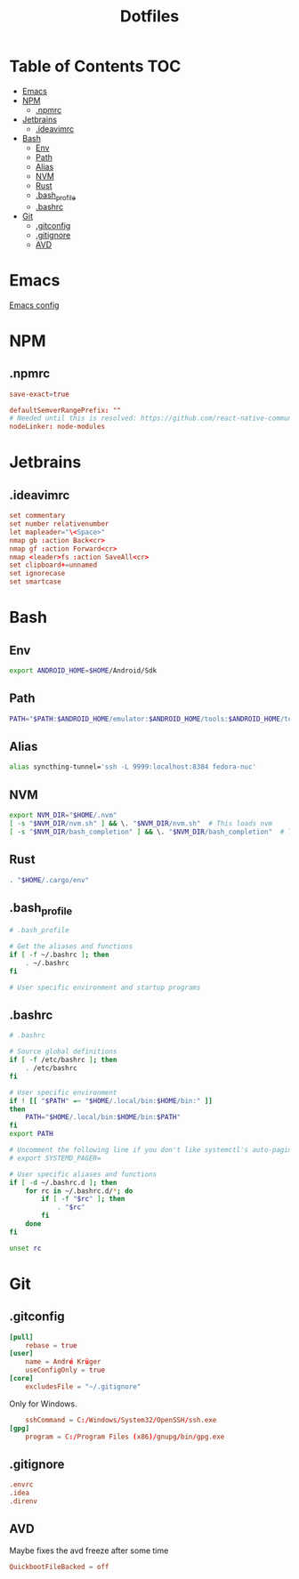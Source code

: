 #+PROPERTY: header-args :padline no :mkdirp yes
#+OPTIONS: toc:2
#+TITLE: Dotfiles
* Table of Contents :TOC:
- [[#emacs][Emacs]]
- [[#npm][NPM]]
  - [[#npmrc][.npmrc]]
- [[#jetbrains][Jetbrains]]
  - [[#ideavimrc][.ideavimrc]]
- [[#bash][Bash]]
  - [[#env][Env]]
  - [[#path][Path]]
  - [[#alias][Alias]]
  - [[#nvm][NVM]]
  - [[#rust][Rust]]
  - [[#bash_profile][.bash_profile]]
  - [[#bashrc][.bashrc]]
- [[#git][Git]]
  - [[#gitconfig][.gitconfig]]
  - [[#gitignore][.gitignore]]
  - [[#avd][AVD]]

* Emacs
[[file:.doom.d/config.org][Emacs config]]
* NPM
** .npmrc
#+BEGIN_SRC conf :tangle (to ".npmrc")
save-exact=true
#+END_SRC
#+BEGIN_SRC conf :tangle (to ".yarnrc.yml")
defaultSemverRangePrefix: ""
# Needed until this is resolved: https://github.com/react-native-community/cli/issues/27
nodeLinker: node-modules
#+END_SRC
* Jetbrains
** .ideavimrc
#+BEGIN_SRC conf :tangle (to ".ideavimrc" IS-LINUX)
set commentary
set number relativenumber
let mapleader="\<Space>"
nmap gb :action Back<cr>
nmap gf :action Forward<cr>
nmap <leader>fs :action SaveAll<cr>
set clipboard+=unnamed
set ignorecase
set smartcase
#+END_SRC
* Bash
** Env
#+BEGIN_SRC sh :tangle (to ".bashrc.d/0-env.sh" IS-LINUX)
export ANDROID_HOME=$HOME/Android/Sdk
#+END_SRC
** Path
#+BEGIN_SRC sh :tangle (to ".bashrc.d/1-path.sh" IS-LINUX)
PATH="$PATH:$ANDROID_HOME/emulator:$ANDROID_HOME/tools:$ANDROID_HOME/tools/bin:$ANDROID_HOME/platform-tools"
#+END_SRC
** Alias
#+BEGIN_SRC sh :tangle (to ".bashrc.d/2-alias.sh" IS-LINUX)
alias syncthing-tunnel='ssh -L 9999:localhost:8384 fedora-nuc'
#+END_SRC
** NVM
#+BEGIN_SRC sh :tangle (to ".bashrc.d/3-nvm.sh" IS-LINUX)
export NVM_DIR="$HOME/.nvm"
[ -s "$NVM_DIR/nvm.sh" ] && \. "$NVM_DIR/nvm.sh"  # This loads nvm
[ -s "$NVM_DIR/bash_completion" ] && \. "$NVM_DIR/bash_completion"  # This loads nvm bash_completion
#+END_SRC
** Rust
#+BEGIN_SRC sh :tangle (to ".bashrc.d/4-rust.sh" IS-LINUX)
. "$HOME/.cargo/env"
#+END_SRC
** .bash_profile
#+BEGIN_SRC sh :tangle (to ".bash_profile" IS-LINUX)
# .bash_profile

# Get the aliases and functions
if [ -f ~/.bashrc ]; then
	. ~/.bashrc
fi

# User specific environment and startup programs
#+END_SRC
** .bashrc
#+BEGIN_SRC sh :tangle (to ".bashrc" IS-LINUX)
# .bashrc

# Source global definitions
if [ -f /etc/bashrc ]; then
	. /etc/bashrc
fi

# User specific environment
if ! [[ "$PATH" =~ "$HOME/.local/bin:$HOME/bin:" ]]
then
    PATH="$HOME/.local/bin:$HOME/bin:$PATH"
fi
export PATH

# Uncomment the following line if you don't like systemctl's auto-paging feature:
# export SYSTEMD_PAGER=

# User specific aliases and functions
if [ -d ~/.bashrc.d ]; then
	for rc in ~/.bashrc.d/*; do
		if [ -f "$rc" ]; then
			. "$rc"
		fi
	done
fi

unset rc
#+END_SRC
* Git
** .gitconfig
#+BEGIN_SRC conf :tangle (to ".gitconfig")
[pull]
    rebase = true
[user]
    name = André Krüger
    useConfigOnly = true
[core]
    excludesFile = "~/.gitignore"
#+END_SRC
Only for Windows.
#+BEGIN_SRC conf :tangle (to ".gitconfig" IS-WINDOWS)
    sshCommand = C:/Windows/System32/OpenSSH/ssh.exe
[gpg]
    program = C:/Program Files (x86)/gnupg/bin/gpg.exe
#+END_SRC
** .gitignore
#+BEGIN_SRC conf :tangle (to ".gitignore")
.envrc
.idea
.direnv
#+END_SRC
** AVD
Maybe fixes the avd freeze after some time
#+BEGIN_SRC conf :tangle (to ".android/advancedFeatures.ini" IS-LINUX)
QuickbootFileBacked = off
#+END_SRC
* Local Variables :noexport:
Local Variables:
eval: (add-hook 'after-save-hook (lambda ()(org-babel-tangle)) nil t)
End:
